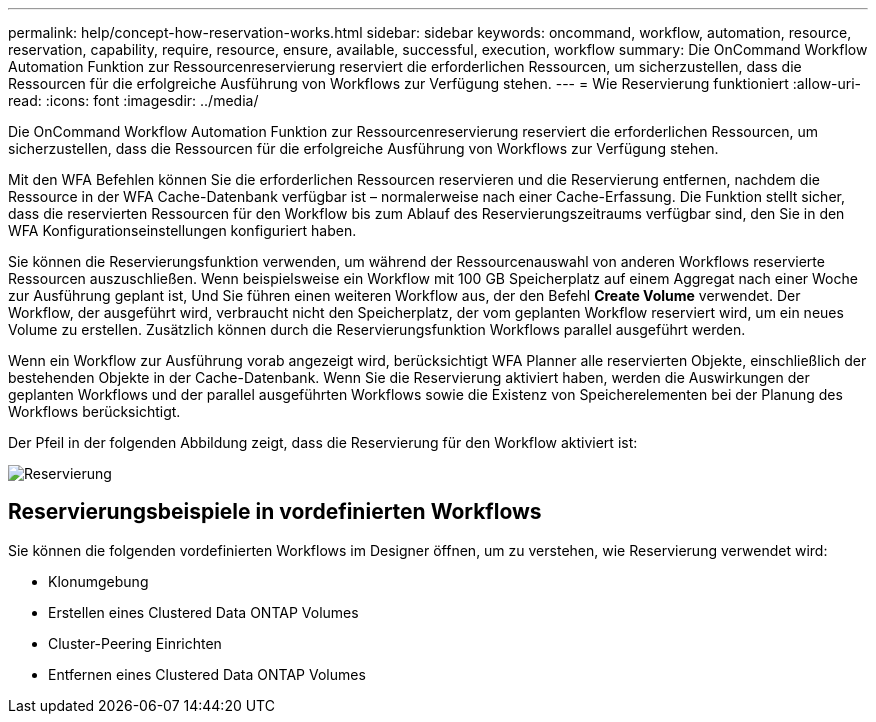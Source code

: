 ---
permalink: help/concept-how-reservation-works.html 
sidebar: sidebar 
keywords: oncommand, workflow, automation, resource, reservation, capability, require, resource, ensure, available, successful, execution, workflow 
summary: Die OnCommand Workflow Automation Funktion zur Ressourcenreservierung reserviert die erforderlichen Ressourcen, um sicherzustellen, dass die Ressourcen für die erfolgreiche Ausführung von Workflows zur Verfügung stehen. 
---
= Wie Reservierung funktioniert
:allow-uri-read: 
:icons: font
:imagesdir: ../media/


[role="lead"]
Die OnCommand Workflow Automation Funktion zur Ressourcenreservierung reserviert die erforderlichen Ressourcen, um sicherzustellen, dass die Ressourcen für die erfolgreiche Ausführung von Workflows zur Verfügung stehen.

Mit den WFA Befehlen können Sie die erforderlichen Ressourcen reservieren und die Reservierung entfernen, nachdem die Ressource in der WFA Cache-Datenbank verfügbar ist – normalerweise nach einer Cache-Erfassung. Die Funktion stellt sicher, dass die reservierten Ressourcen für den Workflow bis zum Ablauf des Reservierungszeitraums verfügbar sind, den Sie in den WFA Konfigurationseinstellungen konfiguriert haben.

Sie können die Reservierungsfunktion verwenden, um während der Ressourcenauswahl von anderen Workflows reservierte Ressourcen auszuschließen. Wenn beispielsweise ein Workflow mit 100 GB Speicherplatz auf einem Aggregat nach einer Woche zur Ausführung geplant ist, Und Sie führen einen weiteren Workflow aus, der den Befehl *Create Volume* verwendet. Der Workflow, der ausgeführt wird, verbraucht nicht den Speicherplatz, der vom geplanten Workflow reserviert wird, um ein neues Volume zu erstellen. Zusätzlich können durch die Reservierungsfunktion Workflows parallel ausgeführt werden.

Wenn ein Workflow zur Ausführung vorab angezeigt wird, berücksichtigt WFA Planner alle reservierten Objekte, einschließlich der bestehenden Objekte in der Cache-Datenbank. Wenn Sie die Reservierung aktiviert haben, werden die Auswirkungen der geplanten Workflows und der parallel ausgeführten Workflows sowie die Existenz von Speicherelementen bei der Planung des Workflows berücksichtigt.

Der Pfeil in der folgenden Abbildung zeigt, dass die Reservierung für den Workflow aktiviert ist:

image::../media/reservation.png[Reservierung]



== Reservierungsbeispiele in vordefinierten Workflows

Sie können die folgenden vordefinierten Workflows im Designer öffnen, um zu verstehen, wie Reservierung verwendet wird:

* Klonumgebung
* Erstellen eines Clustered Data ONTAP Volumes
* Cluster-Peering Einrichten
* Entfernen eines Clustered Data ONTAP Volumes

